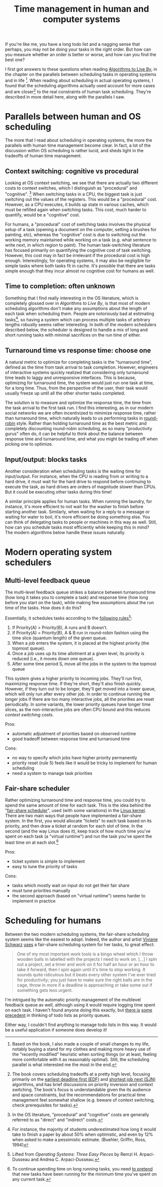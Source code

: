 #+TITLE: Time management in human and computer systems

# should rephrase this to have less first person, more approachable writing

If you're like me, you have a long todo list and a nagging sense that perhaps, you may not be doing your tasks in the /right/ order. But how can you measure whether an order is better or worse, and how can you find the best one?

I first got answers to these questions when reading [[https://www.goodreads.com/book/show/25666050-algorithms-to-live-by][Algorithms to Live By]], in the chapter on the parallels between scheduling tasks in operating systems and in life [fn:changes].
When reading about scheduling in actual operating systems, I found that the scheduling algorithms actually used account for more cases and are closer[fn:book] to the real constraints of human task scheduling. They're described in more detail here, along with the parallels I saw.


[fn:changes] Based on the book, I also made a couple of small changes to my life, notably buying a stand for my clothes and making more heavy use of the "recently modified" heuristic when sorting things (or at least, feeling more comfortable with it as reasonably optimal). Still, the scheduling parallel is what interested me the most in the end.


[fn:book] The book covers scheduling tradeoffs at a pretty high level, focusing primarily on the [[https://en.wikipedia.org/wiki/Earliest_deadline_first_scheduling][earliest deadline first (EDF)]] and [[https://en.wikipedia.org/wiki/Shortest_job_next][shortest job next (SJN)]] algorithms, and has brief discussions on priority inversion and context switching. The book's focus is understandable given the its audience and space constraints, but the recommendations for practical time management feel somewhat shallow (e.g. beware of context switching, check prerequisites for tasks).


* Parallels between human and OS scheduling

The more that I read about scheduling in operating systems, the more the parallels with human time management become clear. In fact, a lot of the discussion within OS scheduling is rather lucid, and sheds light in the tradeoffs of human time management.

# - context switching / time slices / interrupts
** Context switching: cognitive vs procedural
# Christian and Griffiths make a big deal out of this in /Algorithms to Live By/, and how bad humans are at context switching, something that is covered again and again in the literature.

Looking at OS context switching, we see that there are actually two different costs to context switches, which I distinguish as "procedural" and "cognitive". [fn::In the OS literature, "procedural" and "cognitive" costs are generally referred to as "direct" and "indirect" costs.] When switching tasks in a CPU, the biggest task is just switching out the values of the registers. This would be a "procedural" cost. However, as a CPU executes, it builds up state in various caches, which must be refilled again when switching tasks. This cost, much harder to quantify, would be a "cognitive" cost.

For humans, a "procedural" cost of switching tasks involves the physical setup of a task (opening a document on the computer, setting a brushes for painting, etc), whereas the "cognitive" cost is due to switching out the working memory maintained while working on a task (e.g. what sentence to write next, in which region to paint). The human task-switching literature has focused primarily on quantifying the cognitive cost of task switching. However, this cost may in fact be irrelevant if the procedural cost is high enough. Interestingly, for operating systems, it may also be negligible for simple tasks where both tasks fit in cache. It's possible that there are tasks simple enough that they incur almost no cognitive cost for humans as well.


** Time to completion: often unknown
Something that I find really interesting in the OS literature, which is completely glossed over in /Algorithms to Live By/, is that most of modern scheduling algorithms don't make any assumptions about the length of each task when scheduling them. People are notoriously bad at estimating tasks[fn:students-paper], so having a system which can process multiple tasks of arbitrary lengths robustly seems rather interesting. In both of the modern schedulers described below, the scheduler is designed to handle a mix of long and short running tasks with minimal sacrifices on the run time of either.

[fn:students-paper] For instance, the majority of students underestimated how long it would take to finish a paper by about 50% when optimistic, and even by 12% when asked to make a pessimistic estimate.  (Buehler, Griffin, Ross, 1994)

** Turnaround time vs response time: choose one

# add picture from the scheduling book here to demonstrate difference between SJF and Round Robit (Figures 7.6 and 7.7)
A natural metric to optimize for completing tasks is the "turnaround time", defined as the time from task arrival to task completion. However, engineers of interactive systems quickly realized that considering only turnaround time leads to laggy and unresponsive interfaces. This is because, optimizing for turnaround time, the system would just run one task at time, for a long time. Thus, from the perspective of the user, their task would usually freeze up
until all the other shorter tasks completed.

The solution is to measure and optimize the response time, the time from the task arrival to the first task run. I find this interesting, as in our modern social networks we are often incentivized to minimize response time, rather than turnaround time, which naturally leads to us performing tasks in [[https://en.wikipedia.org/wiki/Round-robin_scheduling][round-robin]] style.  Rather than holding turnaround time as the best metric and completely discounting round-robin scheduling, as so many "productivity gurus" often do, it can be helpful to think about the balance between response time and turnaround time, and what you might be trading off when picking one to optimize.

** Input/output: blocks tasks
# visualization of this

Another consideration when scheduling tasks is the waiting time for input/output. For instance, when the CPU is reading from or writing to a hard drive, it must wait for the hard drive to respond before continuing to execute the task, as hard drives are orders of magnitude slower than CPUs. But it could be executing other tasks during this time!

A similar principle applies for human tasks. When running the laundry, for instance, it's more efficient to not wait for the washer to finish before starting another task. Similarly, when waiting for a reply to a message or waiting for water to boil, it's more efficient be doing something else. You can think of delegating tasks to people or machines in this way as well. Still, how can you schedule tasks most efficiently while keeping this in mind? The modern algorithms below handle these issues naturally.

* Modern operating system schedulers
** Multi-level feedback queue
# image portraying multi-level feedback queue

The multi-level feedback queue strikes a balance between turnaround time (how long it takes you to complete a task) and response time (how long before you start on the task), while making few assumptions about the run time of the tasks. How does it do this?

Essentially, it schedules tasks according to the [[http://pages.cs.wisc.edu/~remzi/OSTEP/cpu-sched-mlfq.pdf][following rules]][fn:os-book]:
1) If Priority(A) > Priority(B), A runs and B doesn’t.
2) If Priority(A) = Priority(B), A & B run in round-robin fashion using the time slice (quantum length) of the given queue.
3) When a job enters the system, it is placed at the highest priority (the topmost queue).
4) Once a job uses up its time allotment at a given level, its priority is reduced (i.e., it moves down one queue).
5) After some time period S, move all the jobs in the system to the topmost queue

[fn:os-book] Lifted from /Operating Systems: Three Easy Pieces/ by Remzi H. Arpaci-Dusseau and Andrea C. Arpaci-Dusseau.


This system gives a higher priority to incoming jobs. They'll run first, maximizing response time. If they're short, they'll also finish quickly. However, if they turn out to be longer, they'll get moved into a lower queue, which will only run after every other job. In order to continue running the longer jobs if there are too many interactive jobs, all the priorities are reset periodically.
In some variants, the lower priority queues have longer time slices, as the non-interactive jobs are often CPU bound and this reduces [[*Context switching: cognitive vs procedural][context switching costs]].

Pros:
- automatic adjustment of priorities based on observed runtime
- good tradeoff between response time and turnaround time

Cons:
- no way to specify which jobs have higher priority permanently
- priority reset (rule 5) feels like it would be tricky to implement for human scheduling
- need a system to manage task priorities


** Fair-share scheduler
Rather optimizing turnaround time and response time, you could try to spend the same amount of time for each task. This is the idea behind the "[[https://en.wikipedia.org/wiki/Fair-share_scheduling][fair-share scheduler]]", used (with some variations) in the [[https://en.wikipedia.org/wiki/Completely_Fair_Scheduler][Linux kernel]]. There are two main ways that people have implemented a fair-share system. In the first, you would allocate "tickets" to each task based on its priority, and then draw a ticket at random for each slot of time. In the second (and the way Linux does it), keep track of how much time you've spent on each task (a "virtual runtime") and run the task you've spent the least time on at each slot.[fn:long-tasks]

[fn:long-tasks] To continue spending time on long running tasks, you need [[https://stackoverflow.com/questions/34999892/completely-fair-scheduler-cfs-vruntime-of-long-running-processes][to pretend]] that new tasks have been running for the minimum time you've spent on any current task.


Pros:
- ticket system is simple to implement
- easy to tune the priority of tasks

Cons:
- tasks which mostly wait on input do not get their fair share
- must tune priorities manually
- the second approach (based on "virtual runtime") seems harder to implement in practice

# * Multitasking: a human perspective
# - multiprocessing can happen, but it has to be split across domains
#   + for instance, doing a visuomotor task but listening to audio is pretty common
#   + similarly, having a conversation is possible while watching things
#   + sensorimotor task (e.g. sewing) and watching a show
#   + walking and chewing gum
# - supertaskers

# - delegating tasks within a team
#   + multiple queues?

* Scheduling for humans
Between the two modern scheduling systems, the fair-share scheduling system seems like the easiest to adopt. Indeed, the author and artist [[https://www.vivianeschwarz.co.uk/][Viviane Schwarz]] [[https://usesthis.com/interviews/viviane.schwarz/][uses]] a fair-share scheduling system for her tasks, to great effect:
#+begin_quote
One of my most important work tools is a bingo wheel which I throw wooden balls in labelled with the projects I need to work on. [...] I spin out a project, set a timer and work on it for half an hour or an hour to take it forward, then I spin again until it's time to stop working. It sounds quite ridiculous but it beats every other system I've ever tried for productivity; you just have to make sure the right balls are in the cage, throw in more if a deadline is approaching or take some out if something gets less urgent.
#+end_quote

I'm intrigued by the automatic priority management of the multilevel feedback queue as well, although using it would require logging time spent on each task. I haven't found anyone doing this exactly, but [[https://webcache.googleusercontent.com/search?q=cache:yzOGbMOldToJ:https://applyhitech.com/2018/04/27/does-your-to-do-list-behave-like-a-queue-a-stack-or-a-priority-queue/+&cd=16&hl=en&ct=clnk&gl=us&client=ubuntu][there is]] [[https://briantomasik.com/how-i-use-todo-lists/#Treating_todo_lists_as_priority_queues][some]] [[https://softwarerecs.stackexchange.com/questions/66547/todo-list-application-that-uses-a-priority-queue][precedent]] in thinking of todo lists as priority queues.

Either way, I couldn't find anything to manage todo lists in this way. It would be a useful application if someone does develop it!
